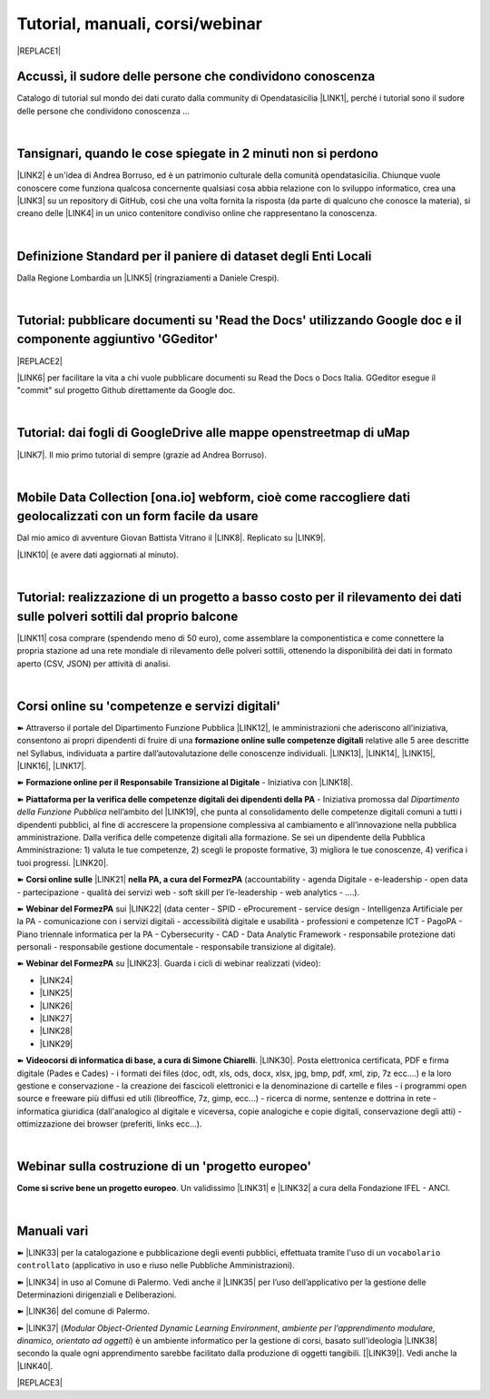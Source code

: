 
.. _h7196c661d256872243e3e1746642226:

Tutorial, manuali, corsi/webinar
********************************


|REPLACE1|

.. _h45a1f37734335a1e14431e3a19626e:

Accussì, il sudore delle persone che condividono conoscenza
===========================================================

Catalogo di tutorial sul mondo dei dati curato dalla community di Opendatasicilia \ |LINK1|\ , perché i tutorial sono il sudore delle persone che condividono conoscenza ...

|

.. _h6527707c271969926595f157a742026:

Tansignari, quando le cose spiegate in 2 minuti non si perdono
==============================================================

\ |LINK2|\  è un'idea di Andrea Borruso, ed è un patrimonio culturale della comunità opendatasicilia. Chiunque vuole conoscere come funziona qualcosa concernente qualsiasi cosa abbia relazione con lo sviluppo informatico, crea una \ |LINK3|\  su un repository di GitHub, così che una volta fornita la risposta (da parte di qualcuno che conosce la materia), si creano delle \ |LINK4|\  in un unico contenitore condiviso online che rappresentano la conoscenza.

|

.. _h3b9431e3a511972f35d463f382d2:

Definizione Standard per il paniere di dataset degli Enti Locali
================================================================

Dalla Regione Lombardia un \ |LINK5|\  (ringraziamenti a Daniele Crespi).

|

.. _h29f113a4f4d45f36e3f2041374d68:

Tutorial: pubblicare documenti su 'Read the Docs' utilizzando Google doc e il componente aggiuntivo 'GGeditor'
==============================================================================================================


|REPLACE2|

\ |LINK6|\  per facilitare la vita a chi vuole pubblicare documenti su Read the Docs o Docs Italia. GGeditor esegue il "commit" sul progetto Github direttamente da Google doc.

|

.. _h773b5f76543a1c2f18b2c6a47c7369:

Tutorial: dai fogli di GoogleDrive alle mappe openstreetmap di uMap
===================================================================

\ |LINK7|\ . Il mio primo tutorial di sempre (grazie ad Andrea Borruso). 

|

.. _h232a29b28654b2527626e5c2d6e1d31:

Mobile Data Collection [ona.io] webform, cioè come raccogliere dati geolocalizzati con un form facile da usare
==============================================================================================================

Dal mio amico di avventure Giovan Battista Vitrano il \ |LINK8|\ . Replicato su \ |LINK9|\ .

\ |LINK10|\  (e avere dati aggiornati al minuto).

|

.. _h5669247f50342a06a3e7195d141d68:

Tutorial: realizzazione di un progetto a basso costo per il rilevamento dei dati sulle polveri sottili dal proprio balcone
==========================================================================================================================

\ |LINK11|\  cosa comprare (spendendo meno di 50 euro), come assemblare la componentistica e come connettere la propria stazione ad una rete mondiale di rilevamento delle polveri sottili, ottenendo la disponibilità dei dati in formato aperto (CSV, JSON) per attività di analisi.

|

.. _h1b2b62c3191c59497c4f545d49924:

Corsi online su 'competenze e servizi digitali'
===============================================

➽ Attraverso il portale del Dipartimento Funzione Pubblica \ |LINK12|\ , le amministrazioni che aderiscono all’iniziativa, consentono ai propri dipendenti di fruire di una \ |STYLE0|\  relative alle 5 aree descritte nel Syllabus, individuata a partire dall’autovalutazione delle conoscenze individuali. \ |LINK13|\ , \ |LINK14|\ , \ |LINK15|\ , \ |LINK16|\ , \ |LINK17|\ .

➽ \ |STYLE1|\  - Iniziativa con \ |LINK18|\ .

➽  \ |STYLE2|\  - Iniziativa promossa dal \ |STYLE3|\  nell’ambito del \ |LINK19|\ , che punta al consolidamento delle competenze digitali comuni a  tutti i dipendenti pubblici, al fine di accrescere la propensione complessiva al cambiamento e all’innovazione nella pubblica amministrazione. Dalla verifica delle competenze digitali alla formazione. Se sei un dipendente della Pubblica Amministrazione: 1) valuta le tue competenze, 2) scegli le proposte formative, 3) migliora le tue conoscenze, 4) verifica i tuoi progressi. \ |LINK20|\ .

➽  \ |STYLE4|\  \ |LINK21|\  \ |STYLE5|\  (accountability - agenda Digitale - e-leadership - open data - partecipazione - qualità dei servizi web - soft skill per l’e-leadership - web analytics - ….).

➽  \ |STYLE6|\  sui \ |LINK22|\  (data center - SPID - eProcurement - service design - Intelligenza Artificiale per la PA - comunicazione con i servizi digitali - accessibilità digitale e usabilità - professioni e competenze ICT - PagoPA - Piano triennale informatica per la PA - Cybersecurity - CAD - Data Analytic Framework - responsabile protezione dati personali - responsabile gestione documentale - responsabile transizione al digitale).

➽  \ |STYLE7|\  su \ |LINK23|\ . Guarda i cicli di webinar realizzati (video):

* \ |LINK24|\ 

* \ |LINK25|\ 

* \ |LINK26|\ 

* \ |LINK27|\ 

* \ |LINK28|\ 

* \ |LINK29|\ 

➽  \ |STYLE8|\ . \ |LINK30|\ . Posta elettronica certificata, PDF e firma digitale (Pades e Cades) - i formati dei files (doc, odt, xls, ods, docx, xlsx, jpg, bmp, pdf, xml, zip, 7z ecc....) e la loro gestione e conservazione - la creazione dei fascicoli elettronici e la denominazione di cartelle e files - i programmi open source e freeware più diffusi ed utili (libreoffice, 7z, gimp, ecc...) - ricerca di norme, sentenze e dottrina in rete - informatica giuridica (dall'analogico al digitale e viceversa, copie analogiche e copie digitali, conservazione degli atti) - ottimizzazione dei browser (preferiti, links ecc...).

|

.. _h4c532ed753b3e587f215a596b72211f:

Webinar sulla costruzione di un 'progetto europeo'
==================================================

\ |STYLE9|\ . Un validissimo \ |LINK31|\  e \ |LINK32|\  a cura della Fondazione IFEL - ANCI.

|

.. _h505b6e366a7a5e6521631c4577585a:

Manuali vari 
=============

➽ \ |LINK33|\  per la catalogazione e pubblicazione degli eventi pubblici, effettuata tramite l'uso di un ``vocabolario controllato`` (applicativo in uso e riuso nelle Pubbliche Amministrazioni).

➽ \ |LINK34|\  in uso al Comune di Palermo. Vedi anche il \ |LINK35|\  per l’uso dell’applicativo per la gestione delle Determinazioni dirigenziali e Deliberazioni.

➽ \ |LINK36|\  del comune di Palermo.

➽ \ |LINK37|\  (\ |STYLE10|\ , \ |STYLE11|\ ) è un ambiente informatico per la gestione di corsi, basato sull'ideologia \ |LINK38|\  secondo la quale ogni apprendimento sarebbe facilitato dalla produzione di oggetti tangibili. [\ |LINK39|\ ]. Vedi anche la \ |LINK40|\ .


|REPLACE3|


.. bottom of content


.. |STYLE0| replace:: **formazione online sulle competenze digitali**

.. |STYLE1| replace:: **Formazione online per il Responsabile Transizione al Digitale**

.. |STYLE2| replace:: **Piattaforma per la verifica delle competenze digitali dei dipendenti della PA**

.. |STYLE3| replace:: *Dipartimento della Funzione Pubblica*

.. |STYLE4| replace:: **Corsi online sulle**

.. |STYLE5| replace:: **nella PA, a cura del FormezPA**

.. |STYLE6| replace:: **Webinar del FormezPA**

.. |STYLE7| replace:: **Webinar del FormezPA**

.. |STYLE8| replace:: **Videocorsi di informatica di base, a cura di Simone Chiarelli**

.. |STYLE9| replace:: **Come si scrive bene un progetto europeo**

.. |STYLE10| replace:: *Modular Object-Oriented Dynamic Learning Environment*

.. |STYLE11| replace:: *ambiente per l'apprendimento modulare, dinamico, orientato ad oggetti*


.. |REPLACE1| raw:: html

    <img src="https://raw.githubusercontent.com/cirospat/newproject/master/docs/static/chiavepertubi.jpg" width= 150 />
.. |REPLACE2| raw:: html

    <img src="https://googledocs.readthedocs.io/it/latest/_images/gdocs-rtd_1.png" width=350 />
.. |REPLACE3| raw:: html

    <script id="dsq-count-scr" src="//guida-readthedocs.disqus.com/count.js" async></script>
    
    <div id="disqus_thread"></div>
    <script>
    
    /**
    *  RECOMMENDED CONFIGURATION VARIABLES: EDIT AND UNCOMMENT THE SECTION BELOW TO INSERT DYNAMIC VALUES FROM YOUR PLATFORM OR CMS.
    *  LEARN WHY DEFINING THESE VARIABLES IS IMPORTANT: https://disqus.com/admin/universalcode/#configuration-variables*/
    /*
    
    var disqus_config = function () {
    this.page.url = PAGE_URL;  // Replace PAGE_URL with your page's canonical URL variable
    this.page.identifier = PAGE_IDENTIFIER; // Replace PAGE_IDENTIFIER with your page's unique identifier variable
    };
    */
    (function() { // DON'T EDIT BELOW THIS LINE
    var d = document, s = d.createElement('script');
    s.src = 'https://guida-readthedocs.disqus.com/embed.js';
    s.setAttribute('data-timestamp', +new Date());
    (d.head || d.body).appendChild(s);
    })();
    </script>
    <noscript>Please enable JavaScript to view the <a href="https://disqus.com/?ref_noscript">comments powered by Disqus.</a></noscript>

.. |LINK1| raw:: html

    <a href="http://accussi.opendatasicilia.it/" target="_blank">Accussì - catalogo di Tutorial</a>

.. |LINK2| raw:: html

    <a href="http://tansignari.opendatasicilia.it" target="_blank">Tansignari</a>

.. |LINK3| raw:: html

    <a href="https://github.com/opendatasicilia/tansignari/issues" target="_blank">issue</a>

.. |LINK4| raw:: html

    <a href="https://github.com/opendatasicilia/tansignari/tree/master/ricette" target="_blank">ricette</a>

.. |LINK5| raw:: html

    <a href="https://definizione-standard-paniere-dataset-enti-locali.readthedocs.io" target="_blank">documento che definisce uno standard per il paniere di dataset da pubblicare da parte degli Enti Locali</a>

.. |LINK6| raw:: html

    <a href="http://googledocs.readthedocs.io" target="_blank">Un componente aggiuntivo (GGeditor)</a>

.. |LINK7| raw:: html

    <a href="http://cirospat.readthedocs.io/it/latest/tutorial-googledrive-to-umap.html" target="_blank">Creare mappe su UMAP che si aggiornano automaticamente dai fogli spreadsheet di Google Drive</a>

.. |LINK8| raw:: html

    <a href="https://coseerobe.gbvitrano.it/webform.html" target="_blank">tutorial</a>

.. |LINK9| raw:: html

    <a href="https://tansignari.opendatasicilia.it/ricette/opendatakit/mobile_data_collection_odk/" target="_blank">Tansignari</a>

.. |LINK10| raw:: html

    <a href="https://tansignari.opendatasicilia.it/ricette/opendatakit/ona/" target="_blank">Creare moduli di raccolta dati geografici online con ONA e metterli in collegamento automatico con fogli Google</a>

.. |LINK11| raw:: html

    <a href="https://medium.com/@cirospat/realizzazione-di-un-progetto-low-cost-per-il-rilevamento-dati-delle-polveri-sottili-dal-proprio-e85188d9ad0" target="_blank">Un tutorial che spiega nel dettaglio</a>

.. |LINK12| raw:: html

    <a href="https://www.competenzedigitali.gov.it/" target="_blank">https://www.competenzedigitali.gov.it/</a>

.. |LINK13| raw:: html

    <a href="https://www.competenzedigitali.gov.it/syllabus-delle-competenze/quali-sono-le-aree-di-competenza/dati-informazioni-e-documenti-informatici.html" target="_blank">Dati, informazioni e documenti informatici</a>

.. |LINK14| raw:: html

    <a href="https://www.competenzedigitali.gov.it/syllabus-delle-competenze/quali-sono-le-aree-di-competenza/comunicazione-e-condivisione.html" target="_blank">Comunicazione e condivisione</a>

.. |LINK15| raw:: html

    <a href="https://www.competenzedigitali.gov.it/sicurezza.html" target="_blank">Sicurezza</a>

.. |LINK16| raw:: html

    <a href="https://www.competenzedigitali.gov.it/syllabus-delle-competenze/quali-sono-le-aree-di-competenza/servizi-on-line.html" target="_blank">Servizi on-line</a>

.. |LINK17| raw:: html

    <a href="https://www.competenzedigitali.gov.it/syllabus-delle-competenze/quali-sono-le-aree-di-competenza/trasformazione-digitale.html" target="_blank">Trasformazione digitale</a>

.. |LINK18| raw:: html

    <a href="https://cirospat.readthedocs.io/it/latest/responsabile_transizione_digitale.html#formazione-rtd" target="_blank">webinar a cura del FormezPA in collaborazione con AgID</a>

.. |LINK19| raw:: html

    <a href="http://www.pongovernance1420.gov.it/" target="_blank">Programma Operativo Nazionale “Governance e Capacità Istituzionale 2014-2020"</a>

.. |LINK20| raw:: html

    <a href="http://www.competenzedigitali.gov.it" target="_blank">Link alla piattaforma online per le "competenze digitali" a cura della Funzione Pubblica</a>

.. |LINK21| raw:: html

    <a href="http://formazione.formez.it/content/corsi-online-competenze-digitali" target="_blank">competenze digitali</a>

.. |LINK22| raw:: html

    <a href="http://eventipa.formez.it/progetto-formez-dettaglio-ms/17436" target="_blank">servizi digitali - Italia Login</a>

.. |LINK23| raw:: html

    <a href="https://www.agid.gov.it/it/agenzia/progetti-pon-governance/italia-login-casa-del-cittadino/informazione-formazione-transizione-digitale" target="_blank">Italia Login - Informazione e formazione per la transizione digitale</a>

.. |LINK24| raw:: html

    <a href="https://www.youtube.com/playlist?list=PLd5bJJul8c5pMzDz4gEAFAytR77d2eXnc" target="_blank">Sicurezza informatica</a>

.. |LINK25| raw:: html

    <a href="https://www.youtube.com/playlist?list=PLd5bJJul8c5pkMRmqEA7cEP0yqVGu9qyi" target="_blank">Progettare servizi pubblici digitali</a>

.. |LINK26| raw:: html

    <a href="https://www.youtube.com/playlist?list=PLd5bJJul8c5ojYDiFTprGKVnBS3wLerj-" target="_blank">Progettare il sito web di un comune</a>

.. |LINK27| raw:: html

    <a href="https://www.youtube.com/playlist?list=PLd5bJJul8c5q00uEQVZjnSscAsbKjUftt" target="_blank">Monitoraggio contratti ICT</a>

.. |LINK28| raw:: html

    <a href="https://www.youtube.com/playlist?list=PLd5bJJul8c5ockYAymE70JKYtq9HHp5z9" target="_blank">Accessibilità</a>

.. |LINK29| raw:: html

    <a href="http://eventipa.formez.it/node/316784" target="_blank">Dati territoriali</a>

.. |LINK30| raw:: html

    <a href="https://www.youtube.com/playlist?list=PLnc9N-ztTF5fxGBBYR1JDpd_VoAyJ_H2p" target="_blank">Link</a>

.. |LINK31| raw:: html

    <a href="https://www.fondazioneifel.it/documenti-e-pubblicazioni/item/9640-video-come-si-scrive-bene-un-progetto-europeo" target="_blank">Webinar</a>

.. |LINK32| raw:: html

    <a href="https://www.fondazioneifel.it/documenti-e-pubblicazioni/item/9639-slide-come-si-scrive-bene-un-progetto-europeo" target="_blank">Materiali didattici</a>

.. |LINK33| raw:: html

    <a href="http://manuale-openagenda.readthedocs.io" target="_blank">Manuale d'uso dell'applicativo Open Agenda</a>

.. |LINK34| raw:: html

    <a href="https://manuale-libro-firma-2-0.readthedocs.io/" target="_blank">Manuale d'uso dell'applicativo Libro Firma</a>

.. |LINK35| raw:: html

    <a href="https://drive.google.com/file/d/1fSbB_QVZTznS5V_b2F1gqM73214SrIhU/view" target="_blank">tutorial</a>

.. |LINK36| raw:: html

    <a href="http://upload-dataset-comunepalermo.readthedocs.io" target="_blank">Manuale per il caricamento dei dataset sul portale open data</a>

.. |LINK37| raw:: html

    <a href="https://cirospat.readthedocs.io/it/latest/come-usare-Moodle.html" target="_blank">Guida in italiano all'uso degli strumenti di Moodle, a cura del FormezPA</a>

.. |LINK38| raw:: html

    <a href="https://it.wikipedia.org/wiki/Costruzionismo_(teoria_dell%27apprendimento)" target="_blank">costruzionista</a>

.. |LINK39| raw:: html

    <a href="https://it.wikipedia.org/wiki/Moodle" target="_blank">Definizione di Wikipedia</a>

.. |LINK40| raw:: html

    <a href="https://www.html.it/guide/moodle-learning-platform-la-guida/" target="_blank">guida a Moodle Learning Platform</a>

